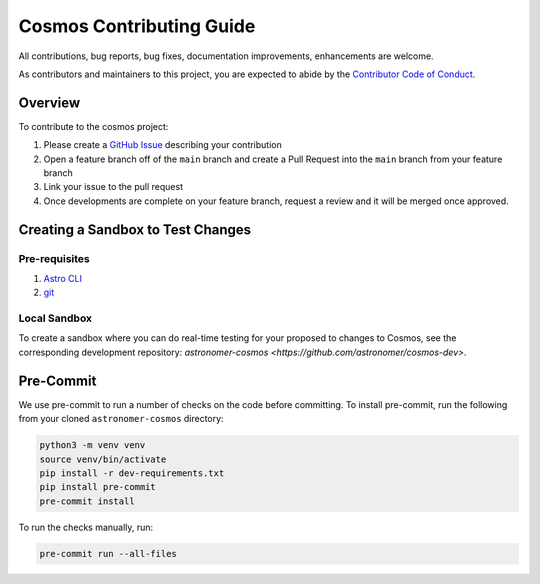 Cosmos Contributing Guide
=========================

All contributions, bug reports, bug fixes, documentation improvements, enhancements are welcome.

As contributors and maintainers to this project, you are expected to abide by the
`Contributor Code of Conduct <https://github.com/astronomer/astronomer-cosmos/blob/main/CODE_OF_CONDUCT.md>`_.

Overview
________

To contribute to the cosmos project:

#. Please create a `GitHub Issue <https://github.com/astronomer/astronomer-cosmos/issues>`_ describing your contribution
#. Open a feature branch off of the ``main`` branch and create a Pull Request into the ``main`` branch from your feature branch
#. Link your issue to the pull request
#. Once developments are complete on your feature branch, request a review and it will be merged once approved.

Creating a Sandbox to Test Changes
__________________________________

Pre-requisites
**************
#. `Astro CLI <https://docs.astronomer.io/astro/cli/install-cli>`_
#. `git <https://git-scm.com/book/en/v2/Getting-Started-Installing-Git>`_

Local Sandbox
************
To create a sandbox where you can do real-time testing for your proposed to changes to Cosmos, see the corresponding
development repository: `astronomer-cosmos <https://github.com/astronomer/cosmos-dev>`.

Pre-Commit
__________

We use pre-commit to run a number of checks on the code before committing. To install pre-commit, run the following from
your cloned ``astronomer-cosmos`` directory:

.. code-block:: bash

    python3 -m venv venv
    source venv/bin/activate
    pip install -r dev-requirements.txt
    pip install pre-commit
    pre-commit install


To run the checks manually, run:

.. code-block:: bash

    pre-commit run --all-files
